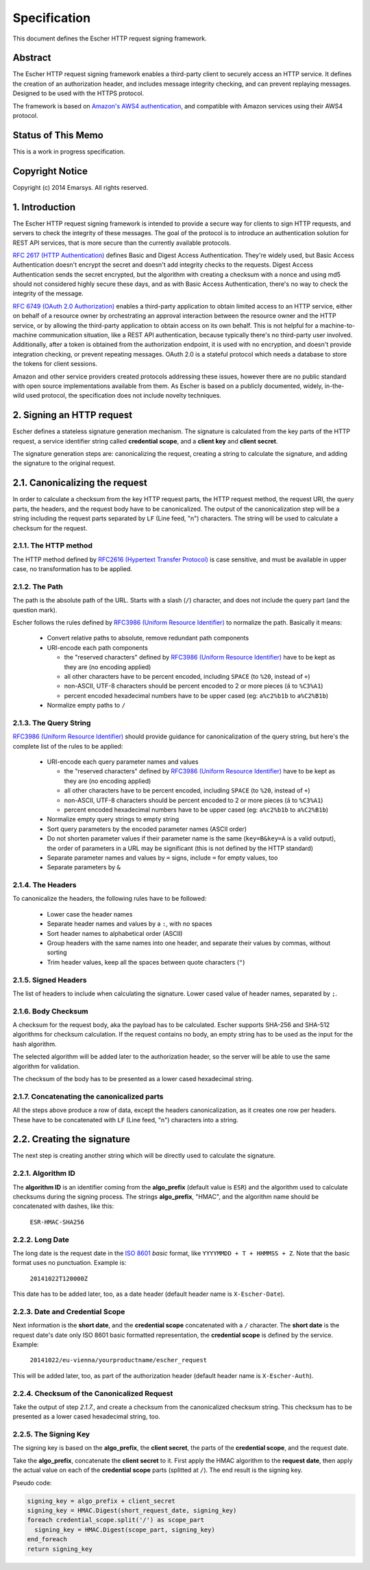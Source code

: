 Specification
=============

This document defines the Escher HTTP request signing framework.

Abstract
--------

The Escher HTTP request signing framework enables a third-party client
to securely access an HTTP service. It defines the creation of an
authorization header, and includes message integrity checking, and
can prevent replaying messages. Designed to be used with the HTTPS
protocol.

The framework is based on `Amazon's AWS4 authentication <http://docs.aws.amazon.com/AmazonS3/latest/dev/RESTAuthentication.html>`_,
and compatible with Amazon services using their AWS4 protocol.

Status of This Memo
-------------------

This is a work in progress specification.

Copyright Notice
----------------

Copyright (c) 2014 Emarsys. All rights reserved.

1. Introduction
---------------

The Escher HTTP request signing framework is intended to provide a
secure way for clients to sign HTTP requests, and servers to check
the integrity of these messages. The goal of the protocol is
to introduce an authentication solution for REST API services, that
is more secure than the currently available protocols.

`RFC 2617 (HTTP Authentication) <http://tools.ietf.org/html/rfc2617>`_
defines Basic and Digest Access Authentication. They're widely used,
but Basic Access Authentication doesn't encrypt the secret and doesn't
add integrity checks to the requests. Digest Access Authentication
sends the secret encrypted, but the algorithm with creating a checksum
with a nonce and using md5 should not considered highly secure these
days, and as with Basic Access Authentication, there's no way to check
the integrity of the message.

`RFC 6749 (OAuth 2.0 Authorization) <http://tools.ietf.org/html/rfc6749>`_
enables a third-party application to obtain limited access to an HTTP
service, either on behalf of a resource owner by orchestrating an approval
interaction between the resource owner and the HTTP service, or by allowing
the third-party application to obtain access on its own behalf. This is
not helpful for a machine-to-machine communication situation, like a
REST API authentication, because typically there's no third-party user
involved. Additionally, after a token is obtained from the authorization
endpoint, it is used with no encryption, and doesn't provide integration
checking, or prevent repeating messages. OAuth 2.0 is a stateful
protocol which needs a database to store the tokens for client sessions.

Amazon and other service providers created protocols addressing these
issues, however there are no public standard with open source
implementations available from them. As Escher is based on a publicly
documented, widely, in-the-wild used protocol, the specification
does not include novelty techniques.

2. Signing an HTTP request
--------------------------

Escher defines a stateless signature generation mechanism. The signature
is calculated from the key parts of the HTTP request, a service identifier
string called **credential scope**, and a **client key** and **client secret**.

The signature generation steps are: canonicalizing the request, creating
a string to calculate the signature, and adding the signature to the
original request.

2.1. Canonicalizing the request
-------------------------------

In order to calculate a checksum from the key HTTP request parts, the
HTTP request method, the request URI, the query parts, the headers, and
the request body have to be canonicalized. The output of the
canonicalization step will be a string including the request parts
separated by ``LF`` (Line feed, "\n") characters.
The string will be used to calculate a checksum for the request.

2.1.1. The HTTP method
^^^^^^^^^^^^^^^^^^^^^^

The HTTP method defined by `RFC2616 (Hypertext Transfer Protocol) <https://tools.ietf.org/html/rfc2616#section-5.1.1>`_
is case sensitive, and must be available in upper case, no transformation
has to be applied.

2.1.2. The Path
^^^^^^^^^^^^^^^

The path is the absolute path of the URL. Starts with a slash (``/``)
character, and does not include the query part (and the question mark).

Escher follows the rules defined by `RFC3986 (Uniform Resource Identifier) <http://tools.ietf.org/html/rfc3986>`_
to normalize the path. Basically it means:

 * Convert relative paths to absolute, remove redundant path components
 * URI-encode each path components

   * the "reserved characters" defined by `RFC3986 (Uniform Resource Identifier) <http://tools.ietf.org/html/rfc3986>`_ have to be kept as they are (no encoding applied)
   * all other characters have to be percent encoded, including ``SPACE`` (to ``%20``, instead of ``+``)
   * non-ASCII, UTF-8 characters should be percent encoded to 2 or more pieces (``á`` to ``%C3%A1``)
   * percent encoded hexadecimal numbers have to be upper cased (eg: ``a%c2%b1b`` to ``a%C2%B1b``)

 * Normalize empty paths to ``/``

2.1.3. The Query String
^^^^^^^^^^^^^^^^^^^^^^^

`RFC3986 (Uniform Resource Identifier) <http://tools.ietf.org/html/rfc3986>`_ should provide guidance for
canonicalization of the query string, but here's the complete list of the rules to be applied:

 * URI-encode each query parameter names and values

   * the "reserved characters" defined by `RFC3986 (Uniform Resource Identifier) <http://tools.ietf.org/html/rfc3986>`_ have to be kept as they are (no encoding applied)
   * all other characters have to be percent encoded, including ``SPACE`` (to ``%20``, instead of ``+``)
   * non-ASCII, UTF-8 characters should be percent encoded to 2 or more pieces (``á`` to ``%C3%A1``)
   * percent encoded hexadecimal numbers have to be upper cased (eg: ``a%c2%b1b`` to ``a%C2%B1b``)

 * Normalize empty query strings to empty string
 * Sort query parameters by the encoded parameter names (ASCII order)
 * Do not shorten parameter values if their parameter name is the same (``key=B&key=A`` is a valid output),
   the order of parameters in a URL may be significant (this is not defined by the HTTP standard)
 * Separate parameter names and values by ``=`` signs, include ``=`` for empty values, too
 * Separate parameters by ``&``

2.1.4. The Headers
^^^^^^^^^^^^^^^^^^

To canonicalize the headers, the following rules have to be followed:

 * Lower case the header names
 * Separate header names and values by a ``:``, with no spaces
 * Sort header names to alphabetical order (ASCII)
 * Group headers with the same names into one header, and separate their values by commas, without sorting
 * Trim header values, keep all the spaces between quote characters (``"``)

2.1.5. Signed Headers
^^^^^^^^^^^^^^^^^^^^^

The list of headers to include when calculating the signature. Lower cased value of header names,
separated by ``;``.

2.1.6. Body Checksum
^^^^^^^^^^^^^^^^^^^^

A checksum for the request body, aka the payload has to be calculated. Escher supports SHA-256 and SHA-512
algorithms for checksum calculation. If the request contains no body, an empty string has to be used as
the input for the hash algorithm.

The selected algorithm will be added later to the authorization header, so the server will be able to use
the same algorithm for validation.

The checksum of the body has to be presented as a lower cased hexadecimal string.

2.1.7. Concatenating the canonicalized parts
^^^^^^^^^^^^^^^^^^^^^^^^^^^^^^^^^^^^^^^^^^^^

All the steps above produce a row of data, except the headers canonicalization, as it creates one row per headers.
These have to be concatenated with ``LF`` (Line feed, "\n") characters into a string.


2.2. Creating the signature
---------------------------

The next step is creating another string which will be directly used to calculate the signature.

2.2.1. Algorithm ID
^^^^^^^^^^^^^^^^^^^

The **algorithm ID** is an identifier coming from the **algo_prefix** (default value is ``ESR``) and the algorithm
used to calculate checksums during the signing process. The strings **algo_prefix**, "HMAC", and the algorithm
name should be concatenated with dashes, like this:

  ``ESR-HMAC-SHA256``

2.2.2. Long Date
^^^^^^^^^^^^^^^^

The long date is the request date in the `ISO 8601 <http://en.wikipedia.org/wiki/ISO_8601>`_ *basic* format,
like ``YYYYMMDD + T + HHMMSS + Z``. Note that the basic format uses no punctuation. Example is:

  ``20141022T120000Z``

This date has to be added later, too, as a date header (default header name is ``X-Escher-Date``).

2.2.3. Date and Credential Scope
^^^^^^^^^^^^^^^^^^^^^^^^^^^^^^^^

Next information is the **short date**, and the **credential scope** concatenated with a ``/`` character.
The **short date** is the request date's date only ISO 8601 basic formatted representation, the
**credential scope** is defined by the service. Example:

  ``20141022/eu-vienna/yourproductname/escher_request``

This will be added later, too, as part of the authorization header (default header name is ``X-Escher-Auth``).

2.2.4. Checksum of the Canonicalized Request
^^^^^^^^^^^^^^^^^^^^^^^^^^^^^^^^^^^^^^^^^^^^

Take the output of step *2.1.7.*, and create a checksum from the canonicalized checksum string.
This checksum has to be presented as a lower cased hexadecimal string, too.

2.2.5. The Signing Key
^^^^^^^^^^^^^^^^^^^^^^

The signing key is based on the **algo_prefix**, the **client secret**, the parts of the **credential scope**,
and the request date.

Take the **algo_prefix**, concatenate the **client secret** to it. First apply the HMAC algorithm to
the **request date**, then apply the actual value on each of the **credential scope** parts
(splitted at ``/``). The end result is the signing key.

Pseudo code:

.. code-block:: ruby

   signing_key = algo_prefix + client_secret
   signing_key = HMAC.Digest(short_request_date, signing_key)
   foreach credential_scope.split('/') as scope_part
     signing_key = HMAC.Digest(scope_part, signing_key)
   end_foreach
   return signing_key

